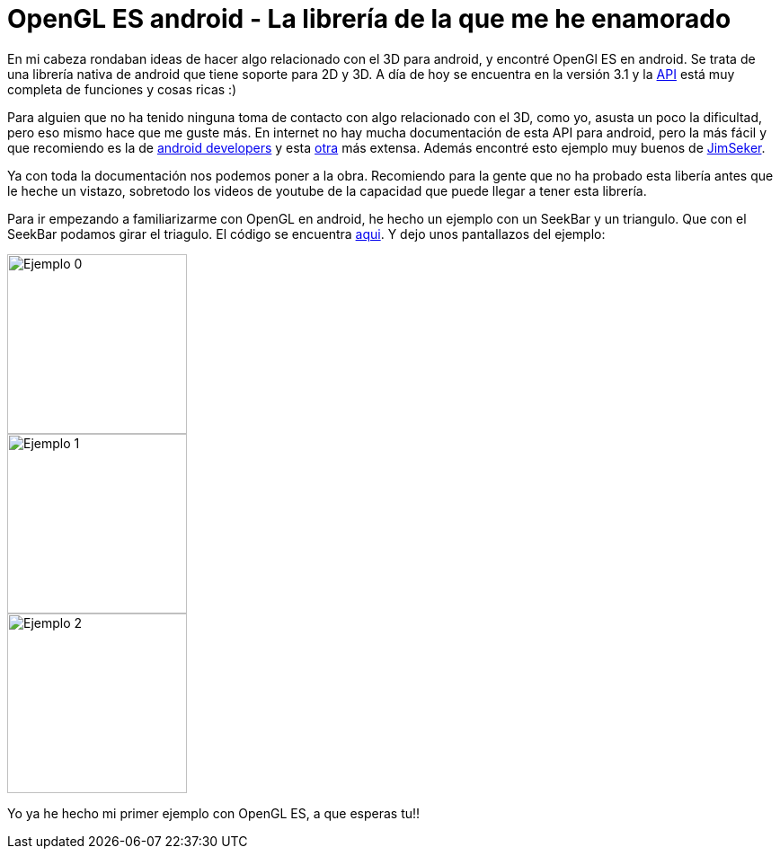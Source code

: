 = OpenGL ES android - La librería de la que me he enamorado

:hp-tags: android, OpenGl, android studio, open source, ejemplos

En mi cabeza rondaban ideas de hacer algo relacionado con el 3D para android, y encontré OpenGl ES en android. Se trata de una librería nativa de android que tiene soporte para 2D y 3D. A día de hoy se encuentra en la versión 3.1 y la link:http://developer.android.com/intl/es/reference/android/opengl/package-summary.html[API]
está muy completa de funciones y cosas ricas :)

Para alguien que no ha tenido ninguna toma de contacto con algo relacionado con el 3D, como yo, asusta un poco la dificultad, pero eso mismo hace que me guste más. En internet no hay mucha documentación de esta API para android, pero la más fácil y que recomiendo es la de link:http://developer.android.com/intl/es/guide/topics/graphics/opengl.html[android developers] y esta link:http://www.learnopengles.com/android-lesson-one-getting-started/[otra] más extensa. Además encontré esto ejemplo muy buenos de link:https://github.com/JimSeker/opengl[JimSeker].


Ya con toda la documentación nos podemos poner a la obra. Recomiendo para la gente que no ha probado esta libería antes que le heche un vistazo, sobretodo los videos de youtube de la capacidad que puede llegar a tener esta librería.

Para ir empezando a familiarizarme con OpenGL en android, he hecho un ejemplo con un SeekBar y un triangulo. Que con el SeekBar podamos girar el triagulo. El código se encuentra link:https://github.com/acien101/OpenGl-ES-android-examples/tree/master/MyFirstOpenGLApp[aqui]. Y dejo unos pantallazos del ejemplo:

image::OpenGlExample0.png[Ejemplo 0, 200]
image::OpenGlExample1.png[Ejemplo 1, 200]
image::OpenGlExample2.png[Ejemplo 2, 200]


Yo ya he hecho mi primer ejemplo con OpenGL ES, a que esperas tu!!